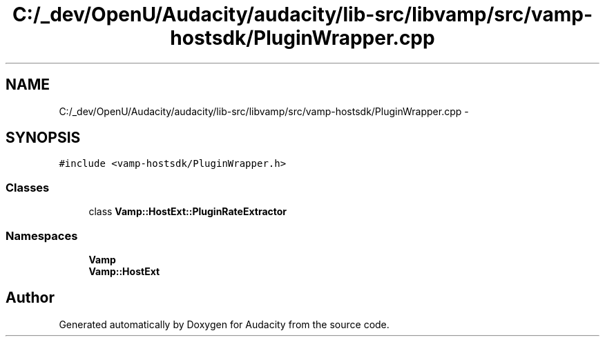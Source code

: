 .TH "C:/_dev/OpenU/Audacity/audacity/lib-src/libvamp/src/vamp-hostsdk/PluginWrapper.cpp" 3 "Thu Apr 28 2016" "Audacity" \" -*- nroff -*-
.ad l
.nh
.SH NAME
C:/_dev/OpenU/Audacity/audacity/lib-src/libvamp/src/vamp-hostsdk/PluginWrapper.cpp \- 
.SH SYNOPSIS
.br
.PP
\fC#include <vamp\-hostsdk/PluginWrapper\&.h>\fP
.br

.SS "Classes"

.in +1c
.ti -1c
.RI "class \fBVamp::HostExt::PluginRateExtractor\fP"
.br
.in -1c
.SS "Namespaces"

.in +1c
.ti -1c
.RI " \fBVamp\fP"
.br
.ti -1c
.RI " \fBVamp::HostExt\fP"
.br
.in -1c
.SH "Author"
.PP 
Generated automatically by Doxygen for Audacity from the source code\&.
